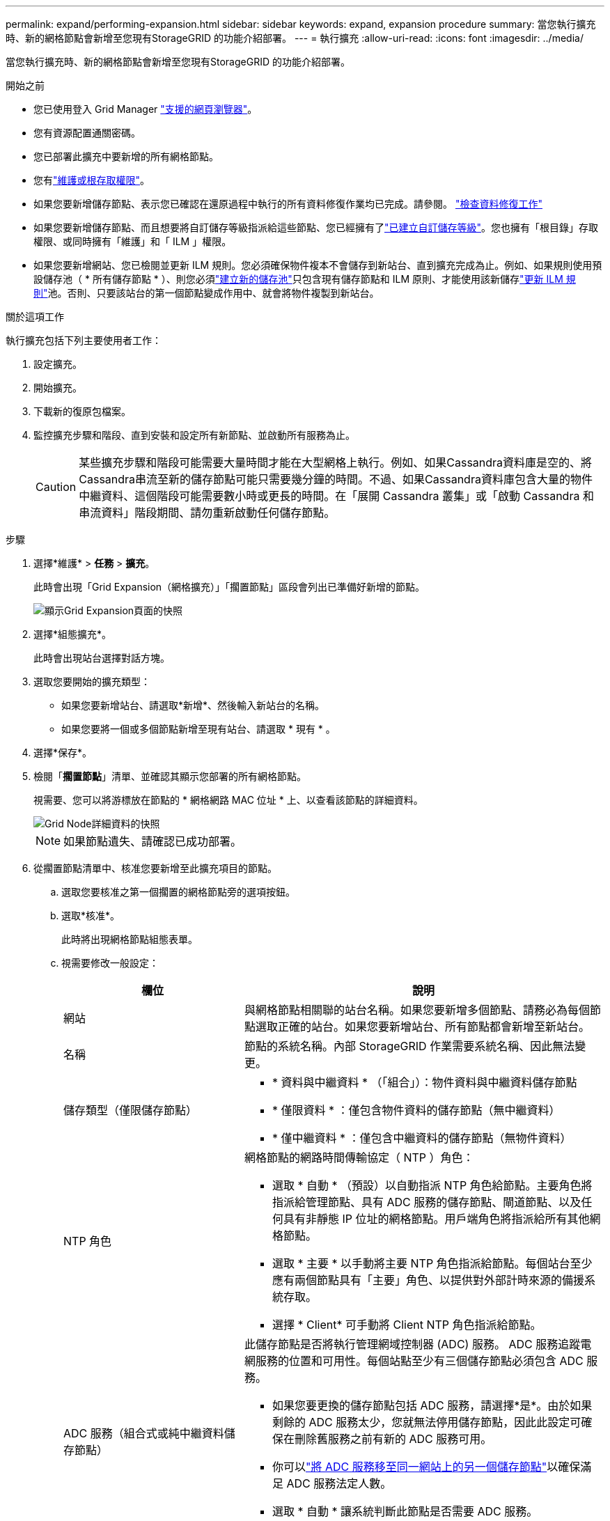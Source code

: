 ---
permalink: expand/performing-expansion.html 
sidebar: sidebar 
keywords: expand, expansion procedure 
summary: 當您執行擴充時、新的網格節點會新增至您現有StorageGRID 的功能介紹部署。 
---
= 執行擴充
:allow-uri-read: 
:icons: font
:imagesdir: ../media/


[role="lead"]
當您執行擴充時、新的網格節點會新增至您現有StorageGRID 的功能介紹部署。

.開始之前
* 您已使用登入 Grid Manager link:../admin/web-browser-requirements.html["支援的網頁瀏覽器"]。
* 您有資源配置通關密碼。
* 您已部署此擴充中要新增的所有網格節點。
* 您有link:../admin/admin-group-permissions.html["維護或根存取權限"]。
* 如果您要新增儲存節點、表示您已確認在還原過程中執行的所有資料修復作業均已完成。請參閱。 link:../maintain/checking-data-repair-jobs.html["檢查資料修復工作"]
* 如果您要新增儲存節點、而且想要將自訂儲存等級指派給這些節點、您已經擁有了link:../ilm/creating-and-assigning-storage-grades.html["已建立自訂儲存等級"]。您也擁有「根目錄」存取權限、或同時擁有「維護」和「 ILM 」權限。
* 如果您要新增網站、您已檢閱並更新 ILM 規則。您必須確保物件複本不會儲存到新站台、直到擴充完成為止。例如、如果規則使用預設儲存池（ * 所有儲存節點 * ）、則您必須link:../ilm/creating-storage-pool.html["建立新的儲存池"]只包含現有儲存節點和 ILM 原則、才能使用該新儲存link:../ilm/working-with-ilm-rules-and-ilm-policies.html["更新 ILM 規則"]池。否則、只要該站台的第一個節點變成作用中、就會將物件複製到新站台。


.關於這項工作
執行擴充包括下列主要使用者工作：

. 設定擴充。
. 開始擴充。
. 下載新的復原包檔案。
. 監控擴充步驟和階段、直到安裝和設定所有新節點、並啟動所有服務為止。
+

CAUTION: 某些擴充步驟和階段可能需要大量時間才能在大型網格上執行。例如、如果Cassandra資料庫是空的、將Cassandra串流至新的儲存節點可能只需要幾分鐘的時間。不過、如果Cassandra資料庫包含大量的物件中繼資料、這個階段可能需要數小時或更長的時間。在「展開 Cassandra 叢集」或「啟動 Cassandra 和串流資料」階段期間、請勿重新啟動任何儲存節點。



.步驟
. 選擇*維護* > *任務* > *擴充*。
+
此時會出現「Grid Expansion（網格擴充）」「擱置節點」區段會列出已準備好新增的節點。

+
image::../media/grid_expansion_page.png[顯示Grid Expansion頁面的快照]

. 選擇*組態擴充*。
+
此時會出現站台選擇對話方塊。

. 選取您要開始的擴充類型：
+
** 如果您要新增站台、請選取*新增*、然後輸入新站台的名稱。
** 如果您要將一個或多個節點新增至現有站台、請選取 * 現有 * 。


. 選擇*保存*。
. 檢閱「*擱置節點*」清單、並確認其顯示您部署的所有網格節點。
+
視需要、您可以將游標放在節點的 * 網格網路 MAC 位址 * 上、以查看該節點的詳細資料。

+
image::../media/grid_node_details.png[Grid Node詳細資料的快照]

+

NOTE: 如果節點遺失、請確認已成功部署。

. 從擱置節點清單中、核准您要新增至此擴充項目的節點。
+
.. 選取您要核准之第一個擱置的網格節點旁的選項按鈕。
.. 選取*核准*。
+
此時將出現網格節點組態表單。

.. 視需要修改一般設定：
+
[cols="1a,2a"]
|===
| 欄位 | 說明 


 a| 
網站
 a| 
與網格節點相關聯的站台名稱。如果您要新增多個節點、請務必為每個節點選取正確的站台。如果您要新增站台、所有節點都會新增至新站台。



 a| 
名稱
 a| 
節點的系統名稱。內部 StorageGRID 作業需要系統名稱、因此無法變更。



 a| 
儲存類型（僅限儲存節點）
 a| 
*** * 資料與中繼資料 * （「組合」）：物件資料與中繼資料儲存節點
*** * 僅限資料 * ：僅包含物件資料的儲存節點（無中繼資料）
*** * 僅中繼資料 * ：僅包含中繼資料的儲存節點（無物件資料）




 a| 
NTP 角色
 a| 
網格節點的網路時間傳輸協定（ NTP ）角色：

*** 選取 * 自動 * （預設）以自動指派 NTP 角色給節點。主要角色將指派給管理節點、具有 ADC 服務的儲存節點、閘道節點、以及任何具有非靜態 IP 位址的網格節點。用戶端角色將指派給所有其他網格節點。
*** 選取 * 主要 * 以手動將主要 NTP 角色指派給節點。每個站台至少應有兩個節點具有「主要」角色、以提供對外部計時來源的備援系統存取。
*** 選擇 * Client* 可手動將 Client NTP 角色指派給節點。




 a| 
ADC 服務（組合式或純中繼資料儲存節點）
 a| 
此儲存節點是否將執行管理網域控制器 (ADC) 服務。 ADC 服務追蹤電網服務的位置和可用性。每個站點至少有三個儲存節點必須包含 ADC 服務。

*** 如果您要更換的儲存節點包括 ADC 服務，請選擇*是*。由於如果剩餘的 ADC 服務太少，您就無法停用儲存節點，因此此設定可確保在刪除舊服務之前有新的 ADC 服務可用。
*** 你可以link:../maintain/move-adc-service.html["將 ADC 服務移至同一網站上的另一個儲存節點"]以確保滿足 ADC 服務法定人數。
*** 選取 * 自動 * 讓系統判斷此節點是否需要 ADC 服務。


瞭解link:../maintain/understanding-adc-service-quorum.html["ADC 仲裁"]。



 a| 
儲存等級（組合式或純資料儲存節點）
 a| 
使用 * 預設 * 儲存等級、或選取您要指派給此新節點的自訂儲存等級。

儲存等級由 ILM 儲存資源池使用、因此您的選擇可能會影響將哪些物件放置在儲存節點上。

|===
.. 視需要修改網格網路、管理網路和用戶端網路的設定。
+
*** * IPV4位址（CIDR）*：網路介面的CIDR網路位址。例如： 172.16.10.100/24
+

NOTE: 如果您在核准節點時發現網格網路上的節點有重複的 IP 位址、則必須取消擴充、重新部署具有非重複 IP 的虛擬機器或應用裝置、然後重新啟動擴充。

*** *閘道*：網格節點的預設閘道。例如： 172.16.10.1
*** *子網路（CIDR）*：管理網路的一或多個子網路。


.. 選擇*保存*。
+
核准的網格節點會移至「核准的節點」清單。

+
*** 若要修改已核准網格節點的內容、請選取其選項按鈕、然後選取*編輯*。
*** 若要將已核准的網格節點移回「Pending Node」（擱置節點）清單、請選取其選項按鈕、然後選取* Reset*（重設*）。
*** 若要永久移除已核准的網格節點、請關閉節點電源。然後選取其選項按鈕、並選取*移除*。


.. 針對您要核准的每個擱置的網格節點、重複這些步驟。
+

NOTE: 如有可能、您應核准所有待處理的網格備註、並執行單一擴充。如果您執行多項小型擴充、則需要更多時間。



. 核准所有網格節點後、請輸入*資源配置密碼*、然後選取*展開*。
+
幾分鐘後、此頁面會更新以顯示擴充程序的狀態。當影響個別網格節點的工作正在進行中時、「網格節點狀態」區段會列出每個網格節點的目前狀態。

+

NOTE: 在新應用裝置的「安裝網格節點」步驟中、 StorageGRID 應用裝置安裝程式會顯示安裝從第 3 階段移至第 4 階段、完成安裝。當階段4完成時、控制器會重新開機。

+

NOTE: 站台擴充包括為新站台設定Cassandra的額外工作。

. 一旦出現*下載恢復包*鏈接，請下載恢復包文件。
+
對StorageGRID系統進行網格拓撲變更後，您必須盡快下載復原套件檔案的更新副本。如果發生故障，恢復包檔案可讓您恢復系統。

+
.. 選取下載連結。
.. 輸入資源配置通關密碼、然後選取*開始下載*。
.. 下載完成後、請開啟 `.zip`檔案並確認您可以存取內容、包括 `Passwords.txt`檔案。
.. 複製下載的復原包文件(`.zip`）到兩個安全、可靠且獨立的地點。
+

CAUTION: 復原包檔案必須是安全的，因為它包含可用於從StorageGRID系統取得資料的加密金鑰和密碼。



. 如果您要將儲存節點新增至現有站台或新增站台、請監控 Cassandra 階段、這些階段會在新的網格節點上啟動服務時發生。
+

CAUTION: 在「展開 Cassandra 叢集」或「啟動 Cassandra 和串流資料」階段、請勿重新啟動任何儲存節點。每個新的儲存節點可能需要許多小時才能完成這些階段、尤其是現有的儲存節點包含大量的物件中繼資料時。

+
[role="tabbed-block"]
====
.新增儲存節點
--
如果您要將儲存節點新增至現有站台、請檢閱「啟動 Cassandra 和串流資料」狀態訊息中顯示的百分比。

此百分比會根據可用的Cassandra資料總量和已寫入新節點的數量、來估計Cassandra串流作業的完成程度。

--
.新增站台
--
如果您要新增站台、請使用 `nodetool status`監控 Cassandra 串流的進度、並查看在「擴充 Cassandra 叢集」階段中、已將多少中繼資料複製到新站台。新站台上的資料負載總計應在目前站台總數的20%之內。

--
====
. 繼續監控擴充作業、直到所有工作都完成、且「*組態擴充*」按鈕再次出現。


.完成後
視您新增的網格節點類型而定、請執行其他整合和組態步驟。請參閱。 link:configuring-expanded-storagegrid-system.html["擴充後的組態步驟"]
